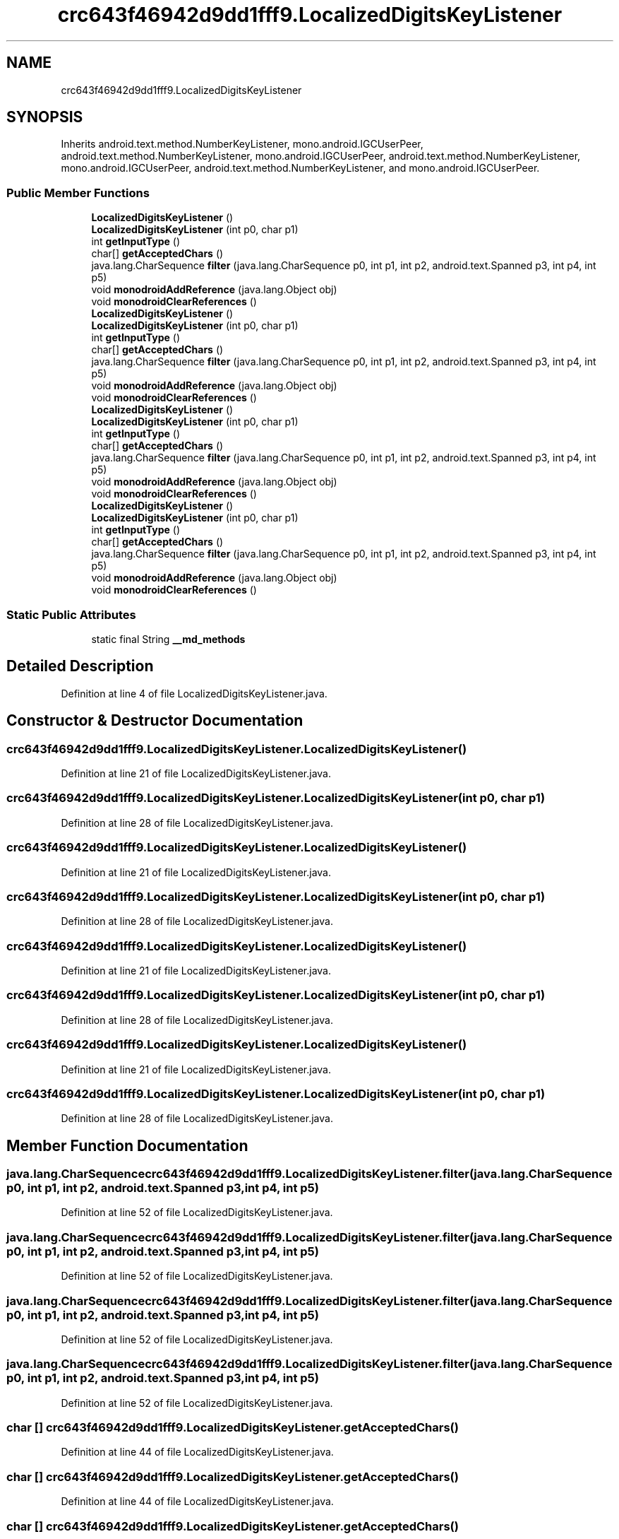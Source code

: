.TH "crc643f46942d9dd1fff9.LocalizedDigitsKeyListener" 3 "Thu Apr 29 2021" "Version 1.0" "Green Quake" \" -*- nroff -*-
.ad l
.nh
.SH NAME
crc643f46942d9dd1fff9.LocalizedDigitsKeyListener
.SH SYNOPSIS
.br
.PP
.PP
Inherits android\&.text\&.method\&.NumberKeyListener, mono\&.android\&.IGCUserPeer, android\&.text\&.method\&.NumberKeyListener, mono\&.android\&.IGCUserPeer, android\&.text\&.method\&.NumberKeyListener, mono\&.android\&.IGCUserPeer, android\&.text\&.method\&.NumberKeyListener, and mono\&.android\&.IGCUserPeer\&.
.SS "Public Member Functions"

.in +1c
.ti -1c
.RI "\fBLocalizedDigitsKeyListener\fP ()"
.br
.ti -1c
.RI "\fBLocalizedDigitsKeyListener\fP (int p0, char p1)"
.br
.ti -1c
.RI "int \fBgetInputType\fP ()"
.br
.ti -1c
.RI "char[] \fBgetAcceptedChars\fP ()"
.br
.ti -1c
.RI "java\&.lang\&.CharSequence \fBfilter\fP (java\&.lang\&.CharSequence p0, int p1, int p2, android\&.text\&.Spanned p3, int p4, int p5)"
.br
.ti -1c
.RI "void \fBmonodroidAddReference\fP (java\&.lang\&.Object obj)"
.br
.ti -1c
.RI "void \fBmonodroidClearReferences\fP ()"
.br
.ti -1c
.RI "\fBLocalizedDigitsKeyListener\fP ()"
.br
.ti -1c
.RI "\fBLocalizedDigitsKeyListener\fP (int p0, char p1)"
.br
.ti -1c
.RI "int \fBgetInputType\fP ()"
.br
.ti -1c
.RI "char[] \fBgetAcceptedChars\fP ()"
.br
.ti -1c
.RI "java\&.lang\&.CharSequence \fBfilter\fP (java\&.lang\&.CharSequence p0, int p1, int p2, android\&.text\&.Spanned p3, int p4, int p5)"
.br
.ti -1c
.RI "void \fBmonodroidAddReference\fP (java\&.lang\&.Object obj)"
.br
.ti -1c
.RI "void \fBmonodroidClearReferences\fP ()"
.br
.ti -1c
.RI "\fBLocalizedDigitsKeyListener\fP ()"
.br
.ti -1c
.RI "\fBLocalizedDigitsKeyListener\fP (int p0, char p1)"
.br
.ti -1c
.RI "int \fBgetInputType\fP ()"
.br
.ti -1c
.RI "char[] \fBgetAcceptedChars\fP ()"
.br
.ti -1c
.RI "java\&.lang\&.CharSequence \fBfilter\fP (java\&.lang\&.CharSequence p0, int p1, int p2, android\&.text\&.Spanned p3, int p4, int p5)"
.br
.ti -1c
.RI "void \fBmonodroidAddReference\fP (java\&.lang\&.Object obj)"
.br
.ti -1c
.RI "void \fBmonodroidClearReferences\fP ()"
.br
.ti -1c
.RI "\fBLocalizedDigitsKeyListener\fP ()"
.br
.ti -1c
.RI "\fBLocalizedDigitsKeyListener\fP (int p0, char p1)"
.br
.ti -1c
.RI "int \fBgetInputType\fP ()"
.br
.ti -1c
.RI "char[] \fBgetAcceptedChars\fP ()"
.br
.ti -1c
.RI "java\&.lang\&.CharSequence \fBfilter\fP (java\&.lang\&.CharSequence p0, int p1, int p2, android\&.text\&.Spanned p3, int p4, int p5)"
.br
.ti -1c
.RI "void \fBmonodroidAddReference\fP (java\&.lang\&.Object obj)"
.br
.ti -1c
.RI "void \fBmonodroidClearReferences\fP ()"
.br
.in -1c
.SS "Static Public Attributes"

.in +1c
.ti -1c
.RI "static final String \fB__md_methods\fP"
.br
.in -1c
.SH "Detailed Description"
.PP 
Definition at line 4 of file LocalizedDigitsKeyListener\&.java\&.
.SH "Constructor & Destructor Documentation"
.PP 
.SS "crc643f46942d9dd1fff9\&.LocalizedDigitsKeyListener\&.LocalizedDigitsKeyListener ()"

.PP
Definition at line 21 of file LocalizedDigitsKeyListener\&.java\&.
.SS "crc643f46942d9dd1fff9\&.LocalizedDigitsKeyListener\&.LocalizedDigitsKeyListener (int p0, char p1)"

.PP
Definition at line 28 of file LocalizedDigitsKeyListener\&.java\&.
.SS "crc643f46942d9dd1fff9\&.LocalizedDigitsKeyListener\&.LocalizedDigitsKeyListener ()"

.PP
Definition at line 21 of file LocalizedDigitsKeyListener\&.java\&.
.SS "crc643f46942d9dd1fff9\&.LocalizedDigitsKeyListener\&.LocalizedDigitsKeyListener (int p0, char p1)"

.PP
Definition at line 28 of file LocalizedDigitsKeyListener\&.java\&.
.SS "crc643f46942d9dd1fff9\&.LocalizedDigitsKeyListener\&.LocalizedDigitsKeyListener ()"

.PP
Definition at line 21 of file LocalizedDigitsKeyListener\&.java\&.
.SS "crc643f46942d9dd1fff9\&.LocalizedDigitsKeyListener\&.LocalizedDigitsKeyListener (int p0, char p1)"

.PP
Definition at line 28 of file LocalizedDigitsKeyListener\&.java\&.
.SS "crc643f46942d9dd1fff9\&.LocalizedDigitsKeyListener\&.LocalizedDigitsKeyListener ()"

.PP
Definition at line 21 of file LocalizedDigitsKeyListener\&.java\&.
.SS "crc643f46942d9dd1fff9\&.LocalizedDigitsKeyListener\&.LocalizedDigitsKeyListener (int p0, char p1)"

.PP
Definition at line 28 of file LocalizedDigitsKeyListener\&.java\&.
.SH "Member Function Documentation"
.PP 
.SS "java\&.lang\&.CharSequence crc643f46942d9dd1fff9\&.LocalizedDigitsKeyListener\&.filter (java\&.lang\&.CharSequence p0, int p1, int p2, android\&.text\&.Spanned p3, int p4, int p5)"

.PP
Definition at line 52 of file LocalizedDigitsKeyListener\&.java\&.
.SS "java\&.lang\&.CharSequence crc643f46942d9dd1fff9\&.LocalizedDigitsKeyListener\&.filter (java\&.lang\&.CharSequence p0, int p1, int p2, android\&.text\&.Spanned p3, int p4, int p5)"

.PP
Definition at line 52 of file LocalizedDigitsKeyListener\&.java\&.
.SS "java\&.lang\&.CharSequence crc643f46942d9dd1fff9\&.LocalizedDigitsKeyListener\&.filter (java\&.lang\&.CharSequence p0, int p1, int p2, android\&.text\&.Spanned p3, int p4, int p5)"

.PP
Definition at line 52 of file LocalizedDigitsKeyListener\&.java\&.
.SS "java\&.lang\&.CharSequence crc643f46942d9dd1fff9\&.LocalizedDigitsKeyListener\&.filter (java\&.lang\&.CharSequence p0, int p1, int p2, android\&.text\&.Spanned p3, int p4, int p5)"

.PP
Definition at line 52 of file LocalizedDigitsKeyListener\&.java\&.
.SS "char [] crc643f46942d9dd1fff9\&.LocalizedDigitsKeyListener\&.getAcceptedChars ()"

.PP
Definition at line 44 of file LocalizedDigitsKeyListener\&.java\&.
.SS "char [] crc643f46942d9dd1fff9\&.LocalizedDigitsKeyListener\&.getAcceptedChars ()"

.PP
Definition at line 44 of file LocalizedDigitsKeyListener\&.java\&.
.SS "char [] crc643f46942d9dd1fff9\&.LocalizedDigitsKeyListener\&.getAcceptedChars ()"

.PP
Definition at line 44 of file LocalizedDigitsKeyListener\&.java\&.
.SS "char [] crc643f46942d9dd1fff9\&.LocalizedDigitsKeyListener\&.getAcceptedChars ()"

.PP
Definition at line 44 of file LocalizedDigitsKeyListener\&.java\&.
.SS "int crc643f46942d9dd1fff9\&.LocalizedDigitsKeyListener\&.getInputType ()"

.PP
Definition at line 36 of file LocalizedDigitsKeyListener\&.java\&.
.SS "int crc643f46942d9dd1fff9\&.LocalizedDigitsKeyListener\&.getInputType ()"

.PP
Definition at line 36 of file LocalizedDigitsKeyListener\&.java\&.
.SS "int crc643f46942d9dd1fff9\&.LocalizedDigitsKeyListener\&.getInputType ()"

.PP
Definition at line 36 of file LocalizedDigitsKeyListener\&.java\&.
.SS "int crc643f46942d9dd1fff9\&.LocalizedDigitsKeyListener\&.getInputType ()"

.PP
Definition at line 36 of file LocalizedDigitsKeyListener\&.java\&.
.SS "void crc643f46942d9dd1fff9\&.LocalizedDigitsKeyListener\&.monodroidAddReference (java\&.lang\&.Object obj)"

.PP
Definition at line 60 of file LocalizedDigitsKeyListener\&.java\&.
.SS "void crc643f46942d9dd1fff9\&.LocalizedDigitsKeyListener\&.monodroidAddReference (java\&.lang\&.Object obj)"

.PP
Definition at line 60 of file LocalizedDigitsKeyListener\&.java\&.
.SS "void crc643f46942d9dd1fff9\&.LocalizedDigitsKeyListener\&.monodroidAddReference (java\&.lang\&.Object obj)"

.PP
Definition at line 60 of file LocalizedDigitsKeyListener\&.java\&.
.SS "void crc643f46942d9dd1fff9\&.LocalizedDigitsKeyListener\&.monodroidAddReference (java\&.lang\&.Object obj)"

.PP
Definition at line 60 of file LocalizedDigitsKeyListener\&.java\&.
.SS "void crc643f46942d9dd1fff9\&.LocalizedDigitsKeyListener\&.monodroidClearReferences ()"

.PP
Definition at line 67 of file LocalizedDigitsKeyListener\&.java\&.
.SS "void crc643f46942d9dd1fff9\&.LocalizedDigitsKeyListener\&.monodroidClearReferences ()"

.PP
Definition at line 67 of file LocalizedDigitsKeyListener\&.java\&.
.SS "void crc643f46942d9dd1fff9\&.LocalizedDigitsKeyListener\&.monodroidClearReferences ()"

.PP
Definition at line 67 of file LocalizedDigitsKeyListener\&.java\&.
.SS "void crc643f46942d9dd1fff9\&.LocalizedDigitsKeyListener\&.monodroidClearReferences ()"

.PP
Definition at line 67 of file LocalizedDigitsKeyListener\&.java\&.
.SH "Member Data Documentation"
.PP 
.SS "static final String crc643f46942d9dd1fff9\&.LocalizedDigitsKeyListener\&.__md_methods\fC [static]\fP"
@hide 
.PP
Definition at line 10 of file LocalizedDigitsKeyListener\&.java\&.

.SH "Author"
.PP 
Generated automatically by Doxygen for Green Quake from the source code\&.
